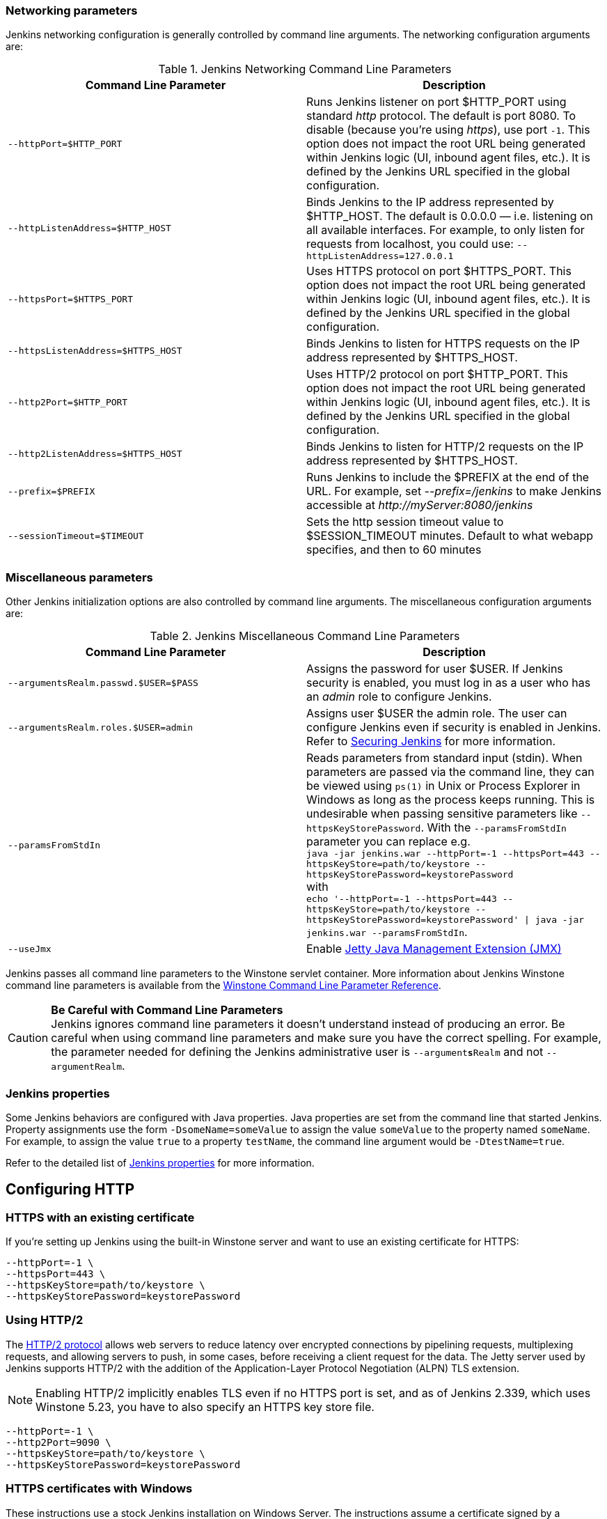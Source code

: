 === Networking parameters

Jenkins networking configuration is generally controlled by command line arguments.
The networking configuration arguments are:

.Jenkins Networking Command Line Parameters
[cols=",",options="header",]
|===
|Command Line Parameter
|Description

|`--httpPort=$HTTP_PORT`
|Runs Jenkins listener on port $HTTP_PORT using standard _http_ protocol.
The default is port 8080.
To disable (because you're using _https_), use port `+-1+`.
This option does not impact the root URL being generated within Jenkins logic (UI, inbound agent files, etc.).
It is defined by the Jenkins URL specified in the global configuration.

|`--httpListenAddress=$HTTP_HOST`
|Binds Jenkins to the IP address represented by $HTTP_HOST.
The default is 0.0.0.0 — i.e. listening on all available interfaces.
For example, to only listen for requests from localhost, you could use:
`--httpListenAddress=127.0.0.1`

|`--httpsPort=$HTTPS_PORT`
|Uses HTTPS protocol on port $HTTPS_PORT.
This option does not impact the root URL being generated within Jenkins logic (UI, inbound agent files, etc.).
It is defined by the Jenkins URL specified in the global configuration.

|`--httpsListenAddress=$HTTPS_HOST`
|Binds Jenkins to listen for HTTPS requests on the IP address represented by $HTTPS_HOST.

|`--http2Port=$HTTP_PORT`
|Uses HTTP/2 protocol on port $HTTP_PORT.
This option does not impact the root URL being generated within Jenkins logic (UI, inbound agent files, etc.).
It is defined by the Jenkins URL specified in the global configuration.

|`--http2ListenAddress=$HTTPS_HOST`
|Binds Jenkins to listen for HTTP/2 requests on the IP address represented by $HTTPS_HOST.

|`--prefix=$PREFIX`
|Runs Jenkins to include the $PREFIX at the end of the URL.
For example, set _--prefix=/jenkins_ to make Jenkins accessible at _\http://myServer:8080/jenkins_

|`--sessionTimeout=$TIMEOUT`
|Sets the http session timeout value
to $SESSION_TIMEOUT minutes. Default to what webapp specifies, and then
to 60 minutes
|===

=== Miscellaneous parameters

Other Jenkins initialization options are also controlled by command line arguments.
The miscellaneous configuration arguments are:

.Jenkins Miscellaneous Command Line Parameters
[cols=",",options="header",]
|===
|Command Line Parameter
|Description

|`--argumentsRealm.passwd.$USER=$PASS`
|Assigns the password for user $USER.
If Jenkins security is enabled, you must log in as a user who has an _admin_ role to configure Jenkins.

|`--argumentsRealm.roles.$USER=admin`
|Assigns user $USER the admin  role.
The user can configure Jenkins even if security is enabled in Jenkins.
Refer to xref:user-docs:system-administration:security.adoc[Securing Jenkins] for more information.

|`--paramsFromStdIn`
|Reads parameters from standard input (stdin).
When parameters are passed via the command line, they can be viewed using `ps(1)` in Unix or Process Explorer in Windows as long as the process keeps running.
This is undesirable when passing sensitive parameters like `--httpsKeyStorePassword`.
With the `--paramsFromStdIn` parameter you can replace e.g. +
`java -jar jenkins.war --httpPort=-1 --httpsPort=443 --httpsKeyStore=path/to/keystore --httpsKeyStorePassword=keystorePassword` +
with +
`echo '--httpPort=-1 --httpsPort=443 --httpsKeyStore=path/to/keystore --httpsKeyStorePassword=keystorePassword' \| java -jar jenkins.war --paramsFromStdIn`.

|`--useJmx`
|Enable link:https://www.eclipse.org/jetty/documentation/current/#jmx-chapter[Jetty Java Management Extension (JMX)]
|===

Jenkins passes all command line parameters to the Winstone servlet container.
More information about Jenkins Winstone command line parameters is available from the
link:https://github.com/jenkinsci/winstone#command-line-options[Winstone Command Line Parameter Reference].

CAUTION: *Be Careful with Command Line Parameters* +
Jenkins ignores command line parameters it doesn't understand instead of producing an error.
Be careful when using command line parameters and make sure you have the correct spelling.
For example, the parameter needed for defining the Jenkins administrative user is `--argument**s**Realm` and not `--argumentRealm`.

=== Jenkins properties

Some Jenkins behaviors are configured with Java properties.
Java properties are set from the command line that started Jenkins.
Property assignments use the form `-DsomeName=someValue` to assign the value `someValue` to the property named `someName`.
For example, to assign the value `true` to a property `testName`, the command line argument would be `-DtestName=true`.

Refer to the detailed list of xref:user-docs:managing:system-properties.adoc#Featurescontrolledbysystemproperties-PropertiesinJenkinsCore[Jenkins properties] for more information.

== Configuring HTTP

=== HTTPS with an existing certificate

If you're setting up Jenkins using the built-in Winstone server and want to use an existing certificate for HTTPS:

[source,bash]
----
--httpPort=-1 \
--httpsPort=443 \
--httpsKeyStore=path/to/keystore \
--httpsKeyStorePassword=keystorePassword
----

=== Using HTTP/2

The link:https://tools.ietf.org/html/rfc7540[HTTP/2 protocol] allows web servers to reduce latency over encrypted connections by pipelining requests, multiplexing requests, and allowing servers to push, in some cases, before receiving a client request for the data.
The Jetty server used by Jenkins supports HTTP/2 with the addition of the Application-Layer Protocol Negotiation (ALPN) TLS extension.

NOTE: Enabling HTTP/2 implicitly enables TLS even if no HTTPS port is set, and as of Jenkins 2.339, which uses Winstone 5.23, you have to also specify an HTTPS key store file.

[source,bash]
----
--httpPort=-1 \
--http2Port=9090 \
--httpsKeyStore=path/to/keystore \
--httpsKeyStorePassword=keystorePassword
----

=== HTTPS certificates with Windows

These instructions use a stock Jenkins installation on Windows Server.
The instructions assume a certificate signed by a Certificate Authority such as Digicert.
If you are making your own certificate skip steps 3, 4, and 5.

This process utilizes Java's keytool.
Use the Java `keytool` included with your Java installation.

*Step 1*: Create a new keystore on your server.
This will place a 'keystore' file in your current directory.

[source]
----
C:\>keytool -genkeypair -keysize 2048 -keyalg RSA -alias jenkins -keystore keystore
Enter keystore password:
Re-enter new password:
What is your first and last name?
[Unknown]: server.example.com
What is the name of your organizational unit?
[Unknown]: A Unit
What is the name of your organization?
[Unknown]: A Company
What is the name of your City or Locality?
[Unknown]: A City
What is the name of your State or Province?
[Unknown]: A State
What is the two-letter country code for this unit?
[Unknown]: US
Is CN=server.example.com, OU=A Unit, O=A Company, L=A City, ST=A State, C=US correct?
[no]: yes

Enter key password for <jenkins>
(RETURN if same as keystore password):
----

*Step 2*: Verify the keystore was created (your fingerprint will vary).

[source]
----
C:\>keytool -list -keystore keystore
Enter keystore password:

Keystore type: JKS
Keystore provider: SUN

Your keystore contains 1 entry

jenkins, May 6, 2015, PrivateKeyEntry,
Certificate fingerprint (SHA1): AA:AA:AA:AA:AA:AA:AA:AA:AA:AA ...
----

*Step 3*: Create the certificate request.  This will create a
'certreq.csr' file in your current directory.

[source]
----
C:\>keytool -certreq -alias jenkins -keyalg RSA ^
-file certreq.csr ^
-ext SAN=dns:server-name,dns:server-name.your.company.com ^
-keystore keystore
Enter keystore password:
----

*Step 4*: Use the contents of the `+certreq.csr+` file to generate a certificate from your certificate provider.
Request a SHA-1 certificate (SHA-2 is untested but will likely work).
If using DigiCert, download the resulting certificate as Other format  "a .p7b bundle of all the certs in a .p7b file".

*Step 5*: Add the resulting .p7b into the keystore you created above.

[source]
----
C:\>keytool -import ^
-alias jenkins ^
-trustcacerts ^
-file response_from_digicert.p7b ^
-keystore keystore
Enter keystore password:
Certificate reply was installed in keystore
----

*Step 6*: Copy the 'keystore' file to your Jenkins secrets directory.
On a stock installation, this will be at

[source]
----
C:\Program Files (x86)\Jenkins\secrets
----

*Step 7*: Modify the <arguments> section of your
`+C:\Program Files (x86)\Jenkins\jenkins.xml+` file to reflect the new
certificate.
NOTE: This example disables http via `+--httpPort=-1+` and places the server on `+8443+` via `+--httpsPort=8443+`.

[source,xml]
----
<arguments>
  -Xrs
  -Xmx256m
  -Dhudson.lifecycle=hudson.lifecycle.WindowsServiceLifecycle
  -jar "%BASE%\jenkins.war"
  --httpPort=-1
  --httpsPort=8443
  --httpsKeyStore="%BASE%\secrets\keystore"
  --httpsKeyStorePassword=your.password.here
</arguments>
----

*Step 8*: Restart the jenkins service to initialize the new configuration.

[source]
----
net stop jenkins
net start jenkins
----

*Step 9*: After 30-60 seconds, Jenkins will have completed the startup process and you should be able to access the website at _\https://server.example.com:8443_.
Verify the certificate looks good via your browser's tools.
If the service terminates immediately, there's an error somewhere in your configuration.
Useful error information can be found in:

[source]
----
C:\Program Files (x86)\Jenkins\jenkins.err.log
C:\Program Files (x86)\Jenkins\jenkins.out.log
----
